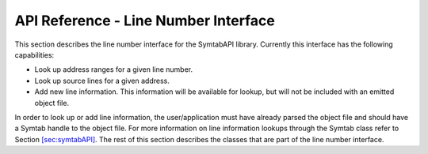 .. _LineNoInterface:

API Reference - Line Number Interface
=====================================

This section describes the line number interface for the SymtabAPI
library. Currently this interface has the following capabilities:

-  Look up address ranges for a given line number.

-  Look up source lines for a given address.

-  Add new line information. This information will be available for
   lookup, but will not be included with an emitted object file.

In order to look up or add line information, the user/application must
have already parsed the object file and should have a Symtab handle to
the object file. For more information on line information lookups
through the Symtab class refer to Section
`[sec:symtabAPI] <#sec:symtabAPI>`__. The rest of this section describes
the classes that are part of the line number interface.

